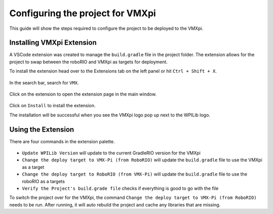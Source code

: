 Configuring the project for VMXpi
=================================

This guide will show the steps required to configure the project to be deployed to the VMXpi.
      
Installing VMXpi Extension
--------------------------

A VSCode extension was created to manage the ``build.gradle`` file in the project folder. The extension allows for the project to swap between the roboRIO and VMXpi as targets for deployment. 

To install the extension head over to the Extensions tab on the left panel or hit ``Ctrl + Shift + X``. 

.. figure:: images/configuring-the-project-for-vmxpi-1.png
   :align: center
   
In the search bar, search for ``VMX``.

.. figure:: images/configuring-the-project-for-vmxpi-2.png
   :align: center
   
Click on the extension to open the extension page in the main window.

.. figure:: images/configuring-the-project-for-vmxpi-3.png
   :align: center
   
Click on ``Install`` to install the extension. 

The installation will be successful when you see the VMXpi logo pop up next to the WPILib logo.

.. figure:: images/configuring-the-project-for-vmxpi-4.png
   :align: center

Using the Extension
-------------------

There are four commands in the extension palette.

.. figure:: images/configuring-the-project-for-vmxpi-5.png
   :align: center
   
-  ``Update WPILib Version`` will update to the current GradleRIO version for the VMXpi
-  ``Change the deploy target to VMX-Pi (from RoboRIO)`` will update the ``build.gradle`` file to use the VMXpi as a target
-  ``Change the deploy target to RoboRIO (from VMX-Pi)`` will update the ``build.gradle`` file to use the roboRIO as a targets
-  ``Verify the Project's build.grade file`` checks if everything is good to go with the file

To switch the project over for the VMXpi, the command ``Change the deploy target to VMX-Pi (from RoboRIO)`` needs to be run. After running, it will auto rebuild the project and cache any libraries that are missing. 
